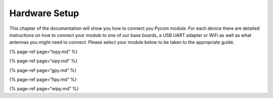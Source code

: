 Hardware Setup
==============

This chapter of the documentation will show you how to connect you Pycom
module. For each device there are detailed instructions on how to
connect your module to one of our base boards, a USB UART adapter or
WiFi as well as what antennas you might need to connect. Please select
your module below to be taken to the appropriate guide.

{% page-ref page=“lopy.md” %}

{% page-ref page=“sipy.md” %}

{% page-ref page=“gpy.md” %}

{% page-ref page=“fipy.md” %}

{% page-ref page=“wipy.md” %}
